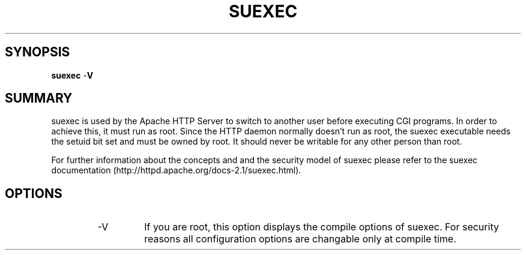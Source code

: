 .\" XXXXXXXXXXXXXXXXXXXXXXXXXXXXXXXXXXXXXXX
.\" DO NOT EDIT! Generated from XML source.
.\" XXXXXXXXXXXXXXXXXXXXXXXXXXXXXXXXXXXXXXX
.de Sh \" Subsection
.br
.if t .Sp
.ne 5
.PP
\fB\\$1\fR
.PP
..
.de Sp \" Vertical space (when we can't use .PP)
.if t .sp .5v
.if n .sp
..
.de Ip \" List item
.br
.ie \\n(.$>=3 .ne \\$3
.el .ne 3
.IP "\\$1" \\$2
..
.TH "SUEXEC" 8 "2003-04-29" "Apache HTTP Server" "suexec"

.SH "SYNOPSIS"

.PP
\fBsuexec\fR -\fBV\fR


.SH "SUMMARY"

.PP
suexec is used by the Apache HTTP Server to switch to another user before executing CGI programs\&. In order to achieve this, it must run as root\&. Since the HTTP daemon normally doesn't run as root, the suexec executable needs the setuid bit set and must be owned by root\&. It should never be writable for any other person than root\&.

.PP
For further information about the concepts and and the security model of suexec please refer to the suexec documentation (http://httpd\&.apache\&.org/docs-2\&.1/suexec\&.html)\&.


.SH "OPTIONS"

.RS

.TP
-V
If you are root, this option displays the compile options of suexec\&. For security reasons all configuration options are changable only at compile time\&.
.RE

